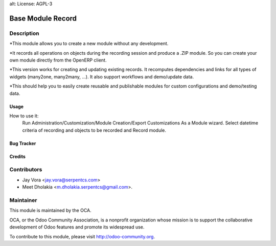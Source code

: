 alt: License: AGPL-3

==================================
Base Module Record
==================================

Description
-----------
*This module allows you to create a new module without any development.

*It records all operations on objects during the recording session and
produce a .ZIP module. So you can create your own module directly from
the OpenERP client.

*This version works for creating and updating existing records. It recomputes
dependencies and links for all types of widgets (many2one, many2many, ...).
It also support workflows and demo/update data.

*This should help you to easily create reusable and publishable modules
for custom configurations and demo/testing data.

Usage
=====
How to use it:
	Run Administration/Customization/Module Creation/Export Customizations As a Module wizard. Select datetime criteria of recording and
	objects to be recorded and Record module.


Bug Tracker
===========

Credits
=======

Contributors
------------

* Jay Vora <jay.vora@serpentcs.com>
* Meet Dholakia <m.dholakia.serpentcs@gmail.com>.

Maintainer
----------

.. image:: http://odoo-community.org/logo.png
   :alt: Odoo Community Association
   :target: http://odoo-community.org

This module is maintained by the OCA.

OCA, or the Odoo Community Association, is a nonprofit organization whose
mission is to support the collaborative development of Odoo features and
promote its widespread use.

To contribute to this module, please visit http://odoo-community.org.
